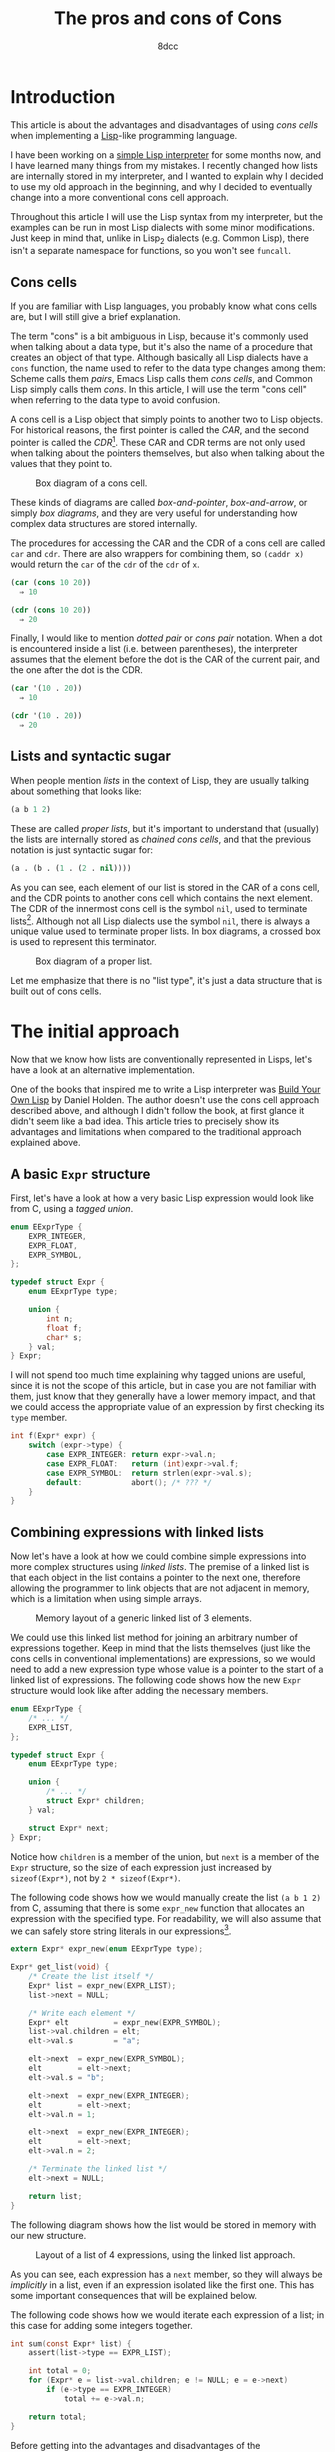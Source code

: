 #+TITLE: The pros and cons of Cons
#+AUTHOR: 8dcc
#+STARTUP: nofold
#+HTML_HEAD: <link rel="icon" type="image/x-icon" href="../img/favicon.png">
#+HTML_HEAD: <link rel="stylesheet" type="text/css" href="../css/main.css">
#+HTML_LINK_UP: index.html
#+HTML_LINK_HOME: ../index.html

#+MACRO: man [[https://man.cx/$1][=$1=]]

* Introduction
:PROPERTIES:
:CUSTOM_ID: introduction
:END:

This article is about the advantages and disadvantages of using /cons cells/ when
implementing a [[https://en.wikipedia.org/wiki/Lisp_(programming_language)][Lisp]]-like programming language.

I have been working on a [[https://github.com/8dcc/sl][simple Lisp interpreter]] for some months now, and I have
learned many things from my mistakes. I recently changed how lists are
internally stored in my interpreter, and I wanted to explain why I decided to
use my old approach in the beginning, and why I decided to eventually change
into a more conventional cons cell approach.

Throughout this article I will use the Lisp syntax from my interpreter, but the
examples can be run in most Lisp dialects with some minor modifications. Just
keep in mind that, unlike in Lisp_2 dialects (e.g. Common Lisp), there isn't a
separate namespace for functions, so you won't see =funcall=.

** Cons cells
:PROPERTIES:
:CUSTOM_ID: cons-cells
:END:

If you are familiar with Lisp languages, you probably know what cons cells are,
but I will still give a brief explanation.

The term "cons" is a bit ambiguous in Lisp, because it's commonly used when
talking about a data type, but it's also the name of a procedure that creates an
object of that type. Although basically all Lisp dialects have a =cons= function,
the name used to refer to the data type changes among them: Scheme calls them
/pairs/, Emacs Lisp calls them /cons cells/, and Common Lisp simply calls them
/cons/. In this article, I will use the term "cons cell" when referring to the
data type to avoid confusion.

A cons cell is a Lisp object that simply points to another two to Lisp
objects. For historical reasons, the first pointer is called the /CAR/, and the
second pointer is called the /CDR/[fn::Since Lisp was originally implemented on
the IBM 704 computer, CAR stood for /Contents of the Address part of the
Register/, and CDR stood for /Contents of the Decrement part of the Register/. See
[[https://www-formal.stanford.edu/jmc/history/lisp/lisp.html][John McCarthy, History of Lisp (1979)]].]. These CAR and CDR terms are not only
used when talking about the pointers themselves, but also when talking about the
values that they point to.

#+NAME: fig1
#+CAPTION: Box diagram of a cons cell.
[[file:../img/cons-of-cons1.svg]]

These kinds of diagrams are called /box-and-pointer/, /box-and-arrow/, or simply /box
diagrams/, and they are very useful for understanding how complex data structures
are stored internally.

The procedures for accessing the CAR and the CDR of a cons cell are called =car=
and =cdr=. There are also wrappers for combining them, so ~(caddr x)~ would return
the =car= of the =cdr= of the =cdr= of =x=.

#+begin_src lisp
(car (cons 10 20))
  ⇒ 10

(cdr (cons 10 20))
  ⇒ 20
#+end_src

Finally, I would like to mention /dotted pair/ or /cons pair/ notation. When a dot
is encountered inside a list (i.e. between parentheses), the interpreter assumes
that the element before the dot is the CAR of the current pair, and the one
after the dot is the CDR.

#+begin_src lisp
(car '(10 . 20))
  ⇒ 10

(cdr '(10 . 20))
  ⇒ 20
#+end_src

** Lists and syntactic sugar
:PROPERTIES:
:CUSTOM_ID: lists-and-syntactic-sugar
:END:

When people mention /lists/ in the context of Lisp, they are usually talking about
something that looks like:

#+begin_src lisp
(a b 1 2)
#+end_src

These are called /proper lists/, but it's important to understand that (usually)
the lists are internally stored as /chained cons cells/, and that the previous
notation is just syntactic sugar for:

#+begin_src lisp
(a . (b . (1 . (2 . nil))))
#+end_src

As you can see, each element of our list is stored in the CAR of a cons cell,
and the CDR points to another cons cell which contains the next element. The CDR
of the innermost cons cell is the symbol =nil=, used to terminate
lists[fn::Generally, =nil= is a pretty special symbol: It is considered both a
symbol and a list (although it's not considered a cons cell according to Common
Lisp's =consp= or Scheme's =pair?=), it usually evaluates to itself, and in many
dialects both ~(car nil)~ and ~(cdr nil)~ evaluate to =nil=. It is also often used to
denote /false/ in boolean operations.]. Although not all Lisp dialects use the
symbol =nil=, there is always a unique value used to terminate proper lists. In
box diagrams, a crossed box is used to represent this terminator.

#+NAME: fig2
#+CAPTION: Box diagram of a proper list.
[[file:../img/cons-of-cons2.svg]]

Let me emphasize that there is no "list type", it's just a data structure that
is built out of cons cells.

* The initial approach
:PROPERTIES:
:CUSTOM_ID: the-initial-approach
:END:

Now that we know how lists are conventionally represented in Lisps, let's have a
look at an alternative implementation.

One of the books that inspired me to write a Lisp interpreter was [[https://www.buildyourownlisp.com/][Build Your Own
Lisp]] by Daniel Holden. The author doesn't use the cons cell approach described
above, and although I didn't follow the book, at first glance it didn't seem
like a bad idea. This article tries to precisely show its advantages and
limitations when compared to the traditional approach explained above.

** A basic =Expr= structure
:PROPERTIES:
:CUSTOM_ID: a-basic-expr-structure
:END:

First, let's have a look at how a very basic Lisp expression would look like
from C, using a /tagged union/.

#+begin_src C
enum EExprType {
    EXPR_INTEGER,
    EXPR_FLOAT,
    EXPR_SYMBOL,
};

typedef struct Expr {
    enum EExprType type;

    union {
        int n;
        float f;
        char* s;
    } val;
} Expr;
#+end_src

I will not spend too much time explaining why tagged unions are useful, since it
is not the scope of this article, but in case you are not familiar with them,
just know that they generally have a lower memory impact, and that we could
access the appropriate value of an expression by first checking its =type= member.

#+begin_src C
int f(Expr* expr) {
    switch (expr->type) {
        case EXPR_INTEGER: return expr->val.n;
        case EXPR_FLOAT:   return (int)expr->val.f;
        case EXPR_SYMBOL:  return strlen(expr->val.s);
        default:           abort(); /* ??? */
    }
}
#+end_src

** Combining expressions with linked lists
:PROPERTIES:
:CUSTOM_ID: combining-expressions-with-linked-lists
:END:

Now let's have a look at how we could combine simple expressions into more
complex structures using /linked lists/. The premise of a linked list is that each
object in the list contains a pointer to the next one, therefore allowing the
programmer to link objects that are not adjacent in memory, which is a
limitation when using simple arrays.

#+NAME: fig3
#+CAPTION: Memory layout of a generic linked list of 3 elements.
[[file:../img/cons-of-cons3.svg]]

We could use this linked list method for joining an arbitrary number of
expressions together. Keep in mind that the lists themselves (just like the cons
cells in conventional implementations) are expressions, so we would need to add
a new expression type whose value is a pointer to the start of a linked list of
expressions. The following code shows how the new =Expr= structure would look like
after adding the necessary members.

#+begin_src C
enum EExprType {
    /* ... */
    EXPR_LIST,
};

typedef struct Expr {
    enum EExprType type;

    union {
        /* ... */
        struct Expr* children;
    } val;

    struct Expr* next;
} Expr;
#+end_src

Notice how =children= is a member of the union, but =next= is a member of the =Expr=
structure, so the size of each expression just increased by ~sizeof(Expr*)~, not
by ~2 * sizeof(Expr*)~.

The following code shows how we would manually create the list ~(a b 1 2)~ from C,
assuming that there is some =expr_new= function that allocates an expression with
the specified type. For readability, we will also assume that we can safely
store string literals in our expressions[fn::This is naturally a big assumption,
one that doesn't even match our previous definition of =Expr=, since string
literals are read-only, and we are storing them in a non-constant =char*=. We
would probably need to use some function that allocates the string on the heap,
like {{{man(strdup(3))}}}.].

#+begin_src C
extern Expr* expr_new(enum EExprType type);

Expr* get_list(void) {
    /* Create the list itself */
    Expr* list = expr_new(EXPR_LIST);
    list->next = NULL;

    /* Write each element */
    Expr* elt          = expr_new(EXPR_SYMBOL);
    list->val.children = elt;
    elt->val.s         = "a";

    elt->next  = expr_new(EXPR_SYMBOL);
    elt        = elt->next;
    elt->val.s = "b";

    elt->next  = expr_new(EXPR_INTEGER);
    elt        = elt->next;
    elt->val.n = 1;

    elt->next  = expr_new(EXPR_INTEGER);
    elt        = elt->next;
    elt->val.n = 2;

    /* Terminate the linked list */
    elt->next = NULL;

    return list;
}
#+end_src

The following diagram shows how the list would be stored in memory with our new
structure.

#+NAME: fig4
#+CAPTION: Layout of a list of 4 expressions, using the linked list approach.
[[file:../img/cons-of-cons4.svg]]

As you can see, each expression has a =next= member, so they will always be
/implicitly/ in a list, even if an expression isolated like the first one. This
has some important consequences that will be explained below.

#+begin_comment org
TODO: Link /disadvantage/ section on "below".
#+end_comment

The following code shows how we would iterate each expression of a list; in this
case for adding some integers together.

#+begin_src C
int sum(const Expr* list) {
    assert(list->type == EXPR_LIST);

    int total = 0;
    for (Expr* e = list->val.children; e != NULL; e = e->next)
        if (e->type == EXPR_INTEGER)
            total += e->val.n;

    return total;
}
#+end_src

Before getting into the advantages and disadvantages of the implementation, I
would like to note that the author of the book I mentioned probably chose this
approach to deliberately explain how linked lists work, since the book is also
meant for people learning C.

I would also like to mention that Clojure, a Lisp dialect[fn::Although Richard
Stallman doesn't agree with this statement, precisely because there aren't
proper cons cells in Clojure. See [[https://stallman.org/stallman-computing.html][How I do my computing]], retreived in February
2025.], uses a similar linked list approach through /sequences/, as described in
[[https://insideclojure.org/2015/01/02/sequences/][this article]]. And indeed, this can be seen in the Java source code where the
[[https://github.com/clojure/clojure/blob/fb22fd778a272b034684a4ee94509552b46ee8a9/src/jvm/clojure/lang/Cons.java#L21-L27][Cons class]] is defined.

* The conventional cons cell approach
:PROPERTIES:
:CUSTOM_ID: the-conventional-cons-cell-approach
:END:

#+begin_comment org
TODO: Is it confusing that we refer to /cons cells/ as /pairs/ in the code?
#+end_comment

Now that we had a look at how to combine expressions with a linked list, let's
go back to the cons cell approach that is used in most Lisps. Instead of adding
"list" expressions to our implementation, we will simply add a "pair" type that
contains the CAR and CDR pointers, and we will chain them to build lists.

The following code shows how we could extend our basic =Expr= structure from [[#a-basic-expr-structure][above]]
to include pairs.

#+begin_src C
enum EExprType {
    /* ... */
    EXPR_PAIR,
};

typedef struct ExprPair {
    struct Expr* car;
    struct Expr* cdr;
} ExprPair;

typedef struct Expr {
    enum EExprType type;

    union {
        /* ... */
        struct ExprPair pair;
    } val;
} Expr;
#+end_src

There are some details I would like to note from the previous code. First,
notice how the =Expr= structure doesn't have a =next= member anymore, so expressions
are /not/ in an "implicit" list. Second, notice how the =pair= union member is an
=ExprPair= structure, not a /pointer/ to that structure; this is because the pair
structure is very small, so there is no need to allocate it separately.

We (potentially[fn::I say "potentially" because, depending on how complex our
=Expr= structure was, the size of the union might have been already greater than
the size of =ExprPair=, so this change would have actually decreased the size of
an =Expr= structure (since we removed the =next= pointer). One example where the
union could be storing bigger members is if we kept track of the length of
symbols/strings along with the actual =char*= data.]) increased the size of the
union by ~sizeof(expr.val.pair.cdr)~, but also decreased the size of the structure
by ~sizeof(expr.next)~, so the size of an individual expression was not negatively
impacted by this change.

The following code is equivalent to the one shown in the previous section for
creating the list ~(a b 1 2)~. We assume that there is some =NIL= expression that is
used to uniquely identify a list terminator, but we could set the last CDR
pointer to =NULL= instead.

#+begin_src C
extern Expr* expr_new(enum EExprType type);
extern Expr* NIL;

Expr* get_list(void) {
    Expr* first              = expr_new(EXPR_PAIR);
    Expr* cur                = first;
    cur->val.pair.car        = expr_new(EXPR_SYMBOL); /* CADR */
    cur->val.pair.car->val.s = "a";

    cur->val.pair.cdr        = expr_new(EXPR_PAIR);
    cur                      = cur->val.pair.cdr;
    cur->val.pair.car        = expr_new(EXPR_SYMBOL); /* CADR */
    cur->val.pair.car->val.s = "b";

    cur->val.pair.cdr        = expr_new(EXPR_PAIR);
    cur                      = cur->val.pair.cdr;
    cur->val.pair.car        = expr_new(EXPR_INTEGER); /* CADDR */
    cur->val.pair.car->val.n = 1;

    cur->val.pair.cdr        = expr_new(EXPR_PAIR);
    cur                      = cur->val.pair.cdr;
    cur->val.pair.car        = expr_new(EXPR_INTEGER); /* CADDDR */
    cur->val.pair.car->val.n = 2;

    /* Terminate the chain of cons cells */
    cur->val.pair.cdr = NIL;

    return first;
}
#+end_src

The following diagram shows how the list would be stored in memory with our new
structure.

#+NAME: fig5
#+CAPTION: Layout of a list of 4 expressions, using the cons cell approach.
[[file:../img/cons-of-cons5.svg]]

The following code shows how we would iterate over a (proper[fn::As explained
[[#lists-and-syntactic-sugar][above]], /proper lists/ are lists of cons cells whose last CDR is =nil=. This is
important because we want to stop as soon as we encounter =nil=, but an improper
list does not contain a null CDR so we would need a different loop
condition. Note that =nil= is also a proper list, and therefore a valid input for
this =sum= function.]) list, accessing each element. Since the previous code is
not very readable, I added some =CAR= and =CDR= macros for (hopefully) making the
code a bit cleaner.

#+begin_src C
#define CAR(EXPR_PTR) ((EXPR_PTR)->val.pair.car)
#define CDR(EXPR_PTR) ((EXPR_PTR)->val.pair.cdr)

extern bool is_proper_list(const Expr* expr);
extern bool is_nil(const Expr* expr);

int sum(const Expr* list) {
    assert(is_proper_list(list));

    int total = 0;
    for (; !is_nil(list); list = CDR(list))
        if (CAR(list) == EXPR_INTEGER)
            total += CAR(list)->val.n;

    return total;
}
#+end_src

Just like with =expr_new=, notice how we use two functions that we haven't
defined: =is_proper_list= and =is_nil=. It's not necessary to know how these
functions are implemented, or even what =nil= really is, as long as we have a
reliable way of checking for this unique value. This is called /wishful thinking/,
and is a key concept from [[https://en.wikipedia.org/wiki/Structure_and_Interpretation_of_Computer_Programs][Structure and Interpretation of Computer Programs]], a
great book that I truly recommend (not just for Lisp programmers).

* Comparing the two methods
:PROPERTIES:
:CUSTOM_ID: comparing-the-two-methods
:END:

After considering how the two approaches could be implemented, we can finally
compare them. I will start with the disadvantages of the conventional cons cell
approach when compared with the simple linked list.

** Disadvantage: Memory impact
:PROPERTIES:
:CUSTOM_ID: disadvantage-memory-impact
:END:

If we compare the memory layouts for the [[fig4][linked list]] and the [[fig5][cons cell]]
implementations, we can immediately see that the latter uses more memory for
storing the same list.

Specifically, since the linked list approach needed an expression for the list
itself, we would need ~n+1~ expressions for building a list of /n/ elements. When
using the cons cell approach, each element of the (proper) list is placed inside
a cons pair, so we would need ~2n~ expressions, assuming that we don't need to
allocate a =nil= expression for every list, since that is not usually the case.

Considering this fact, it's easy to conclude that the linked list implementation
is more memory-efficient, and that there is no point in using cons cells. In
that regard, I would like to say that even if the implementation uses cons cells
for building conventional lists, this doesn't prevent us from adding another
more optimized "vector" or "array" data structure.

** Advantage: Improper lists
:PROPERTIES:
:CUSTOM_ID: advantage-improper-lists
:END:

When [[#lists-and-syntactic-sugar][describing Lisp lists]], I only mentioned /proper lists/, but in most Lisp
dialects, there are also /improper lists/. One subtype of improper lists are
/dotted lists/: lists whose last CDR is not =nil=. Such a list might be defined with
the dotted pair notation described [[#cons-cells][above]], or by using =cons=.

#+begin_src lisp
(cdr '(a b . c))
  ⇒ (b . c)

(cadr '(a b . c))  ; (car (cdr ...))
  ⇒ b

(cddr '(a b . c))  ; (cdr (cdr ...))
  ⇒ c

(cons 'a (cons 'b (cons 3 4)))
  ⇒ (a b 3 . 4)
#+end_src

This data structure is perfectly possible with the cons cell approach, but
impossible when using a linked list, since the possible values of the =next=
member are either the address of another expression or =NULL=.

I would also like to mention /circular lists/, another type of improper list. A
circular list [[http://clhs.lisp.se/Body/26_glo_c.htm#circular_list][can be defined]] as "a chain of cons cells that has no termination
because some cell in the chain is the CDR of a later cons cell". To be
completely fair, we could still build circular lists with the linked list
approach, since the =next= member can point to a previous element of the list.

** Advantage: Context independence, reusing references
:PROPERTIES:
:CUSTOM_ID: advantage-context-independence-reusing-references
:END:

As mentioned above, when using linked lists, each expression is restricted to
their context, since they always have a =next= pointer.

In the book by Daniel Holden, this isn't a problem because most functions
returned copies, instead of references. Naturally, this is appropriate for his
book, since it would be confusing for new C programmers to implement a more
complex memory-management system like garbage collection.

Returning copies is not practical when making a real implementation,
however. Not only does it waste memory and decrease performance (with
unnecessary calls to the allocator), but it also makes some standard Lisp
functions like =car= and =cdr= counter-intuitive, since they are supposed to return
references, instead of copies.

To further illustrate why the =next= pointer is a problem, let's look at a
possible implementation of the =car= primitive. The following function, written
for the linked list implementation, receives an expression of type =EXPR_LIST= and
is supposed to return its first element.

#+begin_src C
Expr* expr_clone(const Expr* e) {
    Expr* result = expr_new(e->type);
    result->val  = e->val;
    result->next = NULL;
    return result;
}

Expr* car(Expr* list) {
    if (is_nil(list))
        return NIL;

    assert(list->type == EXPR_LIST);
    return expr_clone(list->val.children);
}
#+end_src

We can't directly return =list->val.children= because the first element still has
the rest of the list "attached" through its =next= pointer, and we can't set
=list->val.children->next= to =NULL= to "isolate" the first element either, because
we would be overwriting the list ~(a b c)~ into becoming ~(a)~, and we could even be
leaking memory. Even if we wanted to directly return the reference, we can't do
it without breaking the structure of the list we received, so we are /forced/ to
return a clone.

However, with the cons cell approach, this is primitive would be much simpler to
implement, since a list references its contents, but the contents themselves are
completely independent of their context.

#+begin_src C
Expr* car(Expr* expr) {
    if (is_nil(expr))
        return NIL;

    assert(expr->type == EXPR_PAIR);
    return expr->val.pair.car;
}
#+end_src

Keep in mind that, since we are returning a reference, if something overwrites
the value of the expression returned by =car=, it will also affect the contents of
the cons cell where it's referenced. This behavior is expected in Lisp, and we
could always write another function that returns a copy for this purpose.

Although this advantage might not look too significant, it allows us to work
with references, which can potentially save more memory than when using linked
lists, as explained in [[#disadvantage-memory-impact][the disadvantage above]].

** Advantage: Consistent =nil=
:PROPERTIES:
:CUSTOM_ID: advantage-consistent-nil
:END:

In Lisp, the symbol =nil= is often used to represent the empty list. The following
quote is taken from the [[https://www.gnu.org/software/emacs/manual/html_node/eintr/nil-explained.html][Emacs manual]]:

#+begin_quote
In Emacs Lisp, the symbol =nil= has two meanings. First, it means the empty
list. Second, it means /false/ and is the value returned when a true-or-false-test
tests false. =nil= can be written as an empty list, ~()~, or as =nil=. As far as the
Lisp interpreter is concerned, ~()~ and =nil= are the same. Humans, however, tend to
use =nil= for false and ~()~ for the empty list.
#+end_quote

When I implemented =nil= in my interpreter, back when I was using linked lists,
this description seemed very confusing. With my implementation at the time, the
symbol =nil= and the empty list ~()~ were two completely different expressions.

#+begin_src C
/* Symbol: nil */
Expr* sym  = expr_new(EXPR_SYMBOL);
sym->val.s = "nil";

/* Empty list: () */
Expr* list         = expr_new(EXPR_LIST);
list->val.children = NULL;
#+end_src

At the time, the symbol =nil= was just like any other variable from the global
environment, bound to an empty list. However, in most Lisps, the following are
equivalent:

#+begin_src lisp
nil
  ⇒ nil

'nil
  ⇒ nil

()
  ⇒ nil

'()
  ⇒ nil
#+end_src

This happens because, as explained above, lists are syntactic sugar, so an empty
list is converted to the symbol =nil= by the parser. This makes many internal
functions more consistent (and efficient), since you don't have to check for
multiple expression types.

#+begin_src C
/* Old, inconsistent */
bool is_nil(const Expr* e) {
    return (e->type == EXPR_LIST && e->val.children == NULL) ||
           (e->type == EXPR_SYMBOL && e->val.s != NULL &&
            !strcmp(e->val.s, "nil"));
}
#+end_src

When using the new approach, =nil= is a normal symbol that evaluates to itself
(it's simply used as a special indicator), and the empty list ~()~ is just
syntactic sugar for it.

** Advantage: No list wrappers
:PROPERTIES:
:CUSTOM_ID: advantage-no-list-wrappers
:END:

When using linked lists, many wrappers had to be written for internal functions
that operated on individual expressions.

For example, assume there is an =expr_equal= function that checks whether two
expressions have the same value. When an =EXPR_LIST= is encountered, it would have
to compare each element recursively, ideally using an =expr_list_equal= wrapper.

#+begin_src C
bool expr_equal(const Expr* a, const Expr* b) {
    /* ... */

    switch (a->type) {
        case EXPR_LIST:
            return expr_list_equal(a, b);

        /* ... */
    }
}

bool expr_list_equal(const Expr* a, const Expr* b) {
    /* Similar to strcmp(3) */
    while (expr_equal(a, b)) {
        if (a == NULL)
            return true;

        a = a->next;
        b = b->next;
    }

    return false;
}
#+end_src

This pattern repeated with many internal functions, and many =expr_*= functions
ended up having a =expr_list_*= equivalent.

When using cons cells, comparing two lists (whether they are proper or not) is
as simple as comparing the CAR and CDR recursively. This is an example of how
cons cells are their own independent expression, and how most operations can be
applied without depending on their context.

#+begin_src C
bool expr_equal(const Expr* a, const Expr* b) {
    /* ... */

    switch (a->type) {
        case EXPR_PAIR:
            return expr_equal(CAR(a), CAR(b))
                && expr_equal(CDR(a), CDR(b));

        /* ... */
    }
}
#+end_src

** Advantage: Lisp-like C code
:PROPERTIES:
:CUSTOM_ID: advantage-lisp-like-c-code
:END:

Whether we chose to implement lists with one method or the other, the Lisp
programmer should still have access to the usual =cons=, =car= and =cdr=
procedures. By using the cons cell approach, our C code will use a similar
structure to Lisp procedures, even if we decide to define iterative functions,
rather than recursive ones.

As an example, look at how the following Lisp procedure is implemented. It is a
recursive /procedure/ that implements an iterative /process/[fn::See [[https://web.mit.edu/6.001/6.037/sicp.pdf#subsection.1.2.1][Section 1.2.1]]
of /Structure and Interpretation of Computer Programs/ for more information on how
the implementation of an iterative process can be recursive.] using a [[https://en.wikipedia.org/wiki/Tail_call][tail
call]].

#+begin_src lisp
;; Does the function F return non-nil for all elements of LST?
(defun every (f lst)
  (cond ((null? lst) tru)
        ((not (f (car lst))) nil)
        (tru (every f (cdr lst)))))
#+end_src

Now compare it to the following iterative implementation as a C primitive.

#+begin_src C
extern Expr* funcall(Expr* func, Expr* arg);

bool every(Expr* f, Expr* lst) {
    for (; !is_nil(lst); lst = CDR(lst))
        if (is_nil(funcall(f, CAR(lst))))
            return false;

    return true;
}
#+end_src

This is a small advantage, but I was happy to notice it when I made the change,
so I decided to include it.
